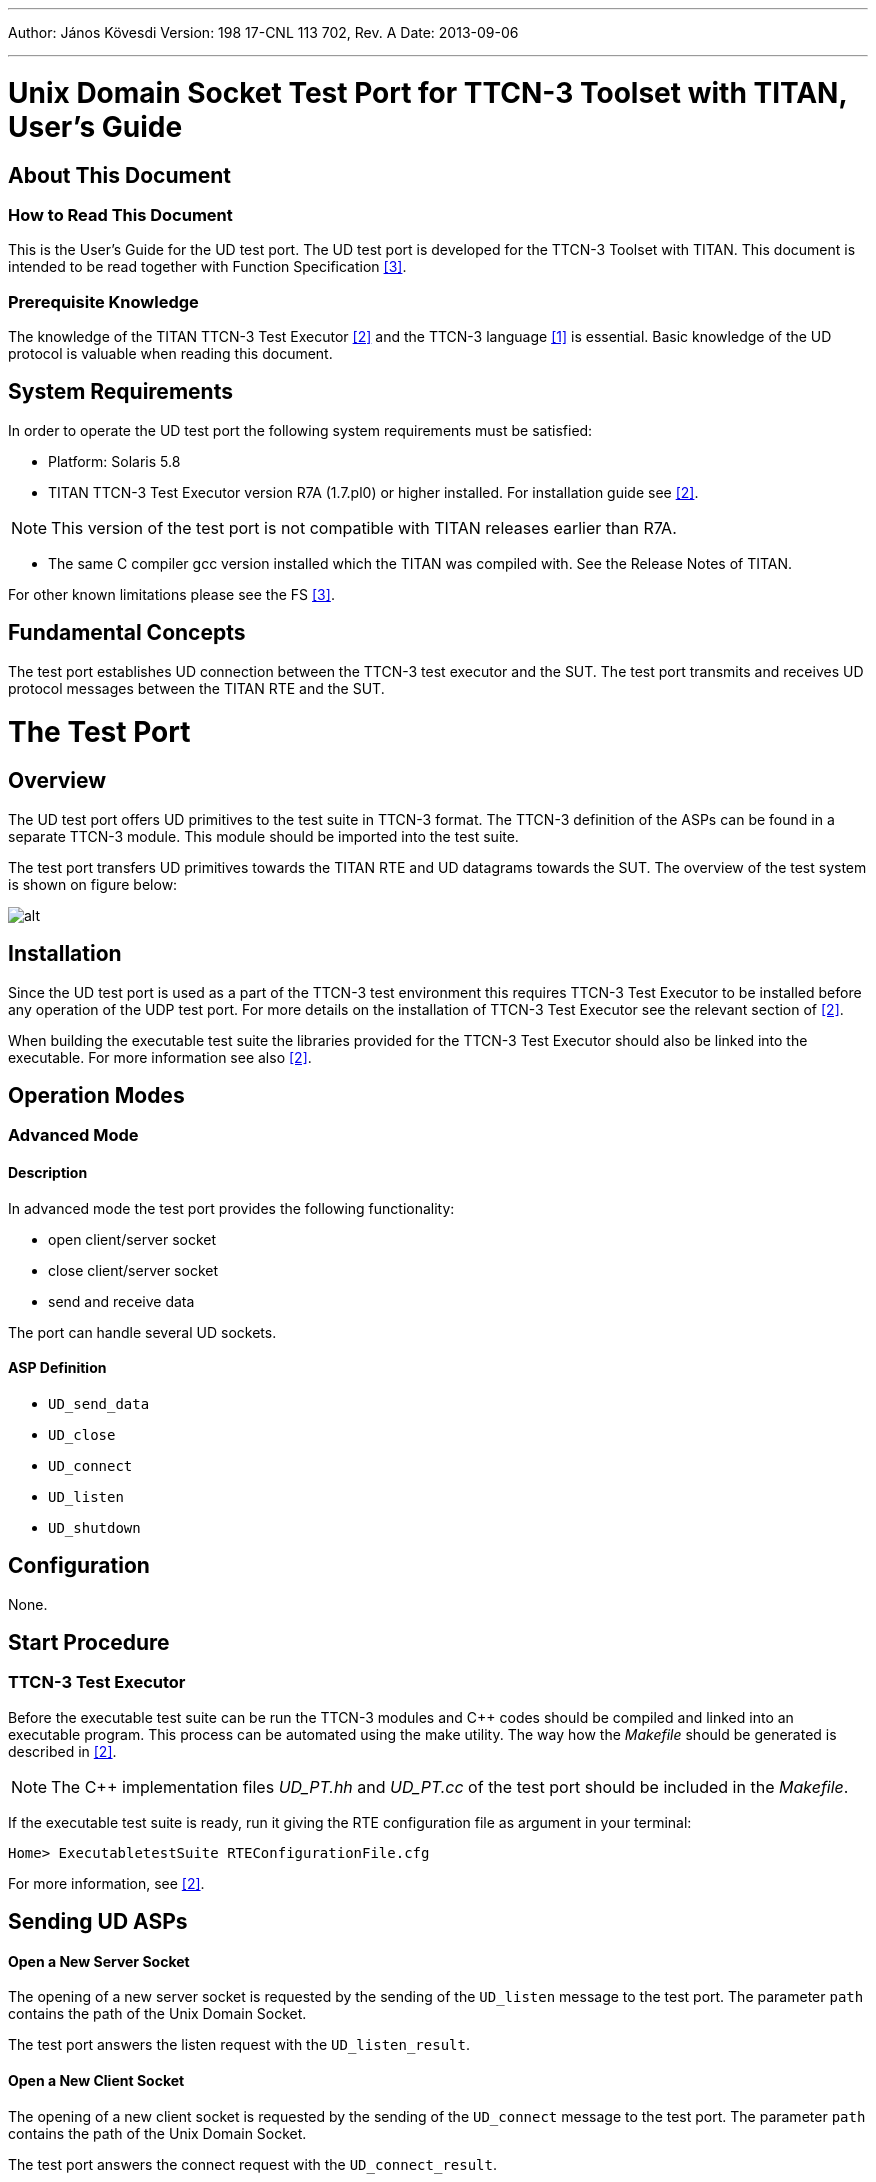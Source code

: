 ---
Author: János Kövesdi
Version: 198 17-CNL 113 702, Rev. A
Date: 2013-09-06

---
= Unix Domain Socket Test Port for TTCN-3 Toolset with TITAN, User's Guide
:author: János Kövesdi
:revnumber: 198 17-CNL 113 702, Rev. A
:revdate: 2013-09-06
:toc:

== About This Document

=== How to Read This Document

This is the User’s Guide for the UD test port. The UD test port is developed for the TTCN-3 Toolset with TITAN. This document is intended to be read together with Function Specification <<_3, [3]>>.

=== Prerequisite Knowledge

The knowledge of the TITAN TTCN-3 Test Executor <<_2, [2]>> and the TTCN-3 language <<_1, [1]>> is essential. Basic knowledge of the UD protocol is valuable when reading this document.

== System Requirements

In order to operate the UD test port the following system requirements must be satisfied:

* Platform: Solaris 5.8
* TITAN TTCN-3 Test Executor version R7A (1.7.pl0) or higher installed. For installation guide see <<_2, [2]>>.

NOTE: This version of the test port is not compatible with TITAN releases earlier than R7A.

* The same C compiler gcc version installed which the TITAN was compiled with. See the Release Notes of TITAN.

For other known limitations please see the FS <<_3, [3]>>.

== Fundamental Concepts

The test port establishes UD connection between the TTCN-3 test executor and the SUT. The test port transmits and receives UD protocol messages between the TITAN RTE and the SUT.

= The Test Port

== Overview

The UD test port offers UD primitives to the test suite in TTCN-3 format. The TTCN-3 definition of the ASPs can be found in a separate TTCN-3 module. This module should be imported into the test suite.

The test port transfers UD primitives towards the TITAN RTE and UD datagrams towards the SUT. The overview of the test system is shown on figure below:

image:images/Overview.png[alt]

== Installation

Since the UD test port is used as a part of the TTCN-3 test environment this requires TTCN-3 Test Executor to be installed before any operation of the UDP test port. For more details on the installation of TTCN-3 Test Executor see the relevant section of <<_2, [2]>>.

When building the executable test suite the libraries provided for the TTCN-3 Test Executor should also be linked into the executable. For more information see also <<_2, [2]>>.

== Operation Modes

=== Advanced Mode

==== Description

In advanced mode the test port provides the following functionality:

* open client/server socket
* close client/server socket
* send and receive data

The port can handle several UD sockets.

==== ASP Definition

* `UD_send_data`

* `UD_close`

* `UD_connect`

* `UD_listen`

* `UD_shutdown`

== Configuration

None.

== Start Procedure

=== TTCN-3 Test Executor

Before the executable test suite can be run the TTCN-3 modules and C++ codes should be compiled and linked into an executable program. This process can be automated using the make utility. The way how the _Makefile_ should be generated is described in <<_2, [2]>>.

NOTE: The C++ implementation files __UD_PT.hh__ and __UD_PT.cc__ of the test port should be included in the _Makefile_.

If the executable test suite is ready, run it giving the RTE configuration file as argument in your terminal:

[source]
Home> ExecutabletestSuite RTEConfigurationFile.cfg

For more information, see <<_2, [2]>>.

== Sending UD ASPs

==== Open a New Server Socket

The opening of a new server socket is requested by the sending of the `UD_listen` message to the test port. The parameter `path` contains the path of the Unix Domain Socket.

The test port answers the listen request with the `UD_listen_result`.

==== Open a New Client Socket

The opening of a new client socket is requested by the sending of the `UD_connect` message to the test port. The parameter `path` contains the path of the Unix Domain Socket.

The test port answers the connect request with the `UD_connect_result`.

The server test port answers the connect request with the `UD_connected`.

==== Sending Data

The data sending is requested with the `UD_send_data` message.

The `data` parameter contains the data to be transmitted.

The `id` specifies the socket used during data sending.

[[close-the-server-socket]]
==== Close the Server Socket.

The close the server socket operation is requested by the `UD_shutdown` message.

The `id` identifies the socket to be closed.

[[close-the-client-socket]]
==== Close the Client Socket.

The close the client socket operation is requested by the `UD_close` message.

The `id` identifies the socket to be closed.

== Receiving UD ASPs

==== Receiving Data

The data receiving is indicated via `UD_send_data` message.

The `data` parameter contains the data to be received.

The `id` specifies the socket used during data sending.

== Stop Procedure

[[ttcn-3-test-executor-0]]
=== TTCN-3 Test Executor

The test port should stop automatically after it finished the execution of all test cases. It closes down the open UD sockets towards the SUT and terminates.

The execution of the test suite can be stopped at any time by pressing `<Cntr>-c`. It will shut down the socket and terminate.

= Examples

== Error Messages

`*Cannot open socket*`

The socket system call fails.

`*User_map*`

`Conn_list` or `conn_list_server` is not Null

`*Send system call failed: <n> bytes was sent instead of <m>*`

The send system call fails.

`*Send system call failed: Write error*`

The send system call fails.

= Warning Messages

The following list shows the possible warning messages produced by the test port:

`*Cannot open socket*`

The socket system call fails.

`*Cannot bind port*`

The socket system call fails.

`*Error while listening*`

The socket system call fails.

= Terminology

None.

= Abbreviations

ASP:: Abstract Service Primitive

RTE:: Run-Time Environment

SUT:: System Under Test

TTCN-3:: Testing and Test Control Notation version 3

UD:: Unix Domain

= References

[[_1]]
[1] ETSI ES 201 873-1 (2002) +
The Testing and Test Control Notation version 3. Part 1: Core Language

[[_2]]
[2] User Guide for the TITAN TTCN-3 Test Executor

[[_3]]
[3] Unix Domain Socket Test Port for TTCN-3 Toolset with TITAN, Function Specification
